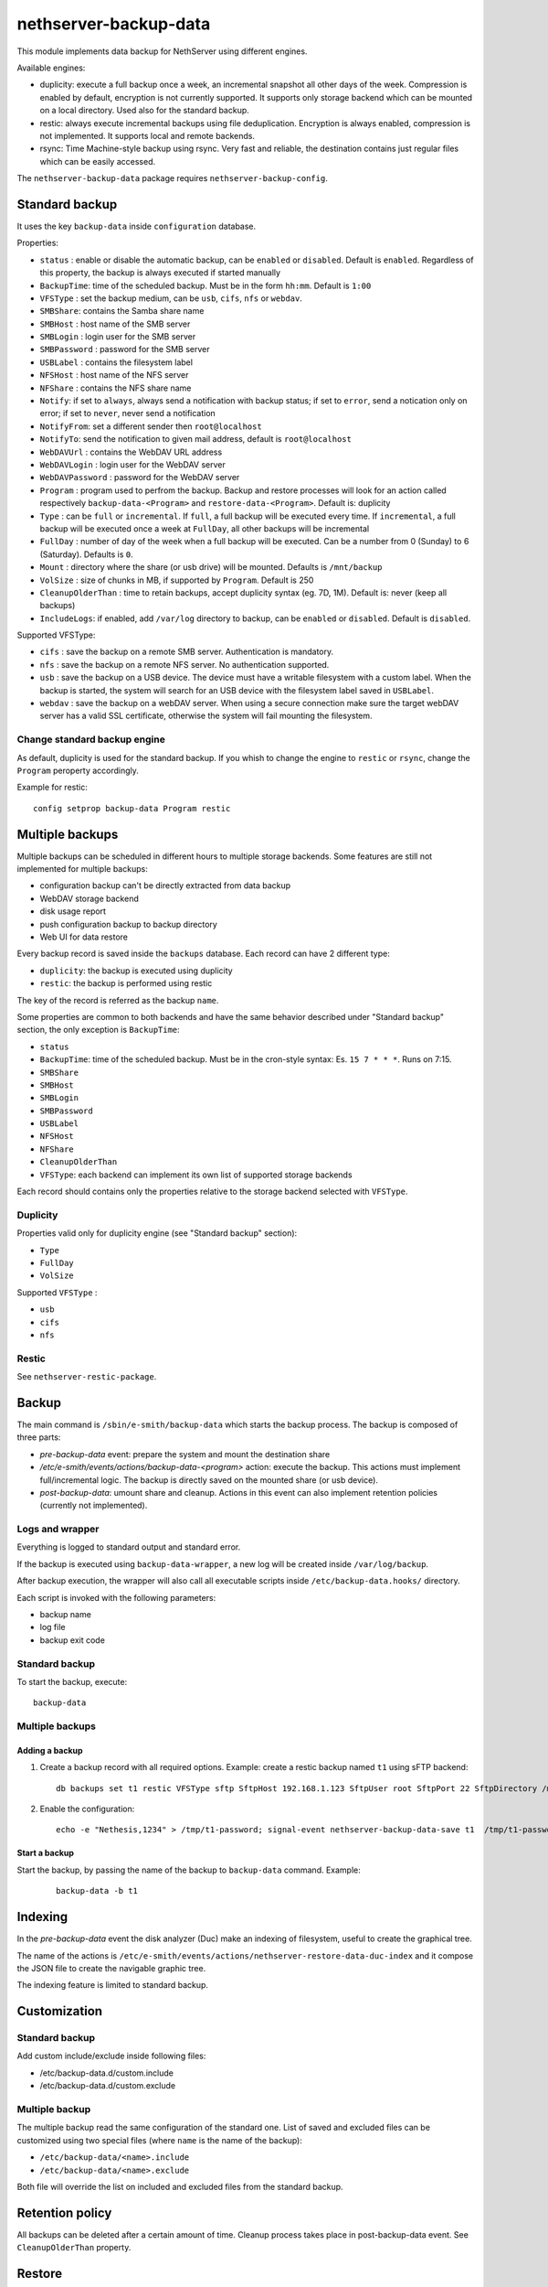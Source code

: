 ======================
nethserver-backup-data
======================

This module implements data backup for NethServer using different engines.

Available engines:

- duplicity: execute a full backup once a week, an incremental snapshot all other days of the week. Compression is enabled by default, encryption is not currently supported.
  It supports only storage backend which can be mounted on a local directory.  Used also for the standard backup.
- restic: always execute incremental backups using file deduplication. Encryption is always enabled, compression is not implemented.
  It supports local and remote backends.
- rsync: Time Machine-style backup using rsync. Very fast and reliable, the destination contains just regular files which can be easily accessed.


The ``nethserver-backup-data`` package requires ``nethserver-backup-config``.

Standard backup
===============

It uses the key ``backup-data`` inside ``configuration`` database.

Properties:

* ``status`` : enable or disable the automatic backup, can be ``enabled`` or ``disabled``. Default is ``enabled``. Regardless of this property, the backup is always executed if started manually
* ``BackupTime``: time of the scheduled backup. Must be in the form ``hh:mm``. Default is ``1:00``
* ``VFSType`` : set the backup medium, can be ``usb``, ``cifs``, ``nfs`` or ``webdav``.
* ``SMBShare``: contains the Samba share name
* ``SMBHost`` : host name of the SMB server
* ``SMBLogin`` : login user for the SMB server
* ``SMBPassword`` : password for the SMB server
* ``USBLabel`` : contains the filesystem label 
* ``NFSHost`` : host name of the NFS server
* ``NFShare`` : contains the NFS share name
* ``Notify``: if set to ``always``, always send a notification with backup status; if set to ``error``, send a notication only on error; if set to ``never``, never send a notification
* ``NotifyFrom``: set a different sender then ``root@localhost``
* ``NotifyTo``: send the notification to given mail address, default is ``root@localhost``
* ``WebDAVUrl`` : contains the WebDAV URL address
* ``WebDAVLogin`` : login user for the WebDAV server
* ``WebDAVPassword`` : password for the WebDAV server
* ``Program`` : program used to perfrom the backup. Backup and restore processes will look for an action called respectively  ``backup-data-<Program>`` and ``restore-data-<Program>``. Default is: duplicity
* ``Type`` : can be ``full`` or ``incremental``. If ``full``, a full backup will be executed every time. If ``incremental``, a full backup will be executed once a week at ``FullDay``, all other backups will be incremental
* ``FullDay`` : number of day of the week when a full backup will be executed. Can be a number from 0 (Sunday) to 6 (Saturday). Defaults is ``0``.
* ``Mount`` : directory where the share (or usb drive) will be mounted. Defaults is ``/mnt/backup``
* ``VolSize`` : size of chunks in MB, if supported by ``Program``. Default is 250
* ``CleanupOlderThan`` : time to retain backups, accept duplicity syntax (eg. 7D, 1M). Default is: never (keep all backups)
* ``IncludeLogs``: if enabled, add ``/var/log`` directory to backup, can be ``enabled`` or ``disabled``. Default is ``disabled``.

Supported VFSType:

* ``cifs`` : save the backup on a remote SMB server. Authentication is mandatory.
* ``nfs`` : save the backup on a remote NFS server. No authentication supported.
* ``usb`` : save the backup on a USB device. The device must have a writable filesystem with a custom label. 
  When the backup is started, the system will search for an USB device with the filesystem label saved in ``USBLabel``.
* ``webdav`` : save the backup on a webDAV server. When using a secure connection make sure the target webDAV server has a valid SSL certificate, otherwise the system will fail mounting the filesystem.

Change standard backup engine
-----------------------------

As default, duplicity is used for the standard backup.
If you whish to change the engine to ``restic`` or ``rsync``, change the ``Program`` peroperty accordingly.

Example for restic: ::

  config setprop backup-data Program restic

Multiple backups
================

Multiple backups can be scheduled in different hours to multiple storage backends.
Some features are still not implemented for multiple backups:

* configuration backup can't be directly extracted from data backup
* WebDAV storage backend
* disk usage report
* push configuration backup to backup directory
* Web UI for data restore


Every backup record is saved inside the ``backups`` database. Each record can have 2 different type:

* ``duplicity``: the backup is executed using duplicity
* ``restic``: the backup is performed using restic

The key of the record is referred as the backup ``name``.

Some properties are common to both backends and have the same behavior described under "Standard backup" section, the only exception is ``BackupTime``:

* ``status``
* ``BackupTime``: time of the scheduled backup. Must be in the cron-style syntax: Es. ``15 7 * * *``. Runs on 7:15.
* ``SMBShare``
* ``SMBHost``
* ``SMBLogin`` 
* ``SMBPassword``
* ``USBLabel``
* ``NFSHost``
* ``NFShare``
* ``CleanupOlderThan``
* ``VFSType``: each backend can implement its own list of supported storage backends

Each record should contains only the properties relative to the storage backend selected with ``VFSType``.

Duplicity
---------

Properties valid only for duplicity engine (see "Standard backup" section):

* ``Type``
* ``FullDay``
* ``VolSize``

Supported ``VFSType`` :

* ``usb``
* ``cifs``
* ``nfs``

Restic
------

See ``nethserver-restic-package``.

Backup
======

The main command is ``/sbin/e-smith/backup-data`` which starts the backup process. The backup is composed of three parts:

* *pre-backup-data* event: prepare the system and mount the destination share
* */etc/e-smith/events/actions/backup-data-<program>* action: execute the backup. This actions must implement full/incremental logic. The backup is directly saved on the mounted share (or usb device).
* *post-backup-data*: umount share and cleanup. Actions in this event can also implement retention policies (currently not implemented).


Logs and wrapper
----------------

Everything is logged to standard output and standard error.

If the backup is executed using ``backup-data-wrapper``,
a new log will be created inside ``/var/log/backup``.

After backup execution, the wrapper will also call
all executable scripts inside ``/etc/backup-data.hooks/`` directory.

Each script is invoked with the following parameters:

- backup name
- log file
- backup exit code


Standard backup
---------------

To start the backup, execute: ::

  backup-data


Multiple backups
----------------

Adding a backup
~~~~~~~~~~~~~~~

1. Create a backup record with all required options. Example: create a restic backup named ``t1`` using sFTP backend:

   ::

     db backups set t1 restic VFSType sftp SftpHost 192.168.1.123 SftpUser root SftpPort 22 SftpDirectory /mnt/t1 status enabled BackupTime 3:00 CleanupOlderThan 30D Notify error NotifyFrom '' NotifyTo root@localhost

2. Enable the configuration:

  ::

     echo -e "Nethesis,1234" > /tmp/t1-password; signal-event nethserver-backup-data-save t1  /tmp/t1-password

Start a backup
~~~~~~~~~~~~~~

Start the backup, by passing the name of the backup to ``backup-data`` command. Example:

  ::

    backup-data -b t1

Indexing
========

In the *pre-backup-data* event the disk analyzer (Duc) make an indexing of filesystem, useful to create the graphical tree.

The name of the actions is ``/etc/e-smith/events/actions/nethserver-restore-data-duc-index`` and it compose the JSON file to create
the navigable graphic tree.

The indexing feature is limited to standard backup.

Customization
=============

Standard backup
---------------

Add custom include/exclude inside following files:

* /etc/backup-data.d/custom.include
* /etc/backup-data.d/custom.exclude

Multiple backup
---------------

The multiple backup read the same configuration of the standard one.
List of saved and excluded files can be customized using two special files (where ``name`` is the name of the backup):

- ``/etc/backup-data/<name>.include``
- ``/etc/backup-data/<name>.exclude``

Both file will override the list on included and excluded files from the standard backup.

Retention policy
================

All backups can be deleted after a certain amount of time. Cleanup process takes place in post-backup-data event.
See ``CleanupOlderThan`` property.

Restore
=======

Restore from command line
-------------------------

The main command is ``/sbin/e-smith/restore-data`` which starts the restore process:

* *pre-restore-data* event: used to prepare the system (Eg. mysql stop)
* *restore-data-<program>* action: search for a backup in the configuration database and restore it
* *post-restore-data* event: used to inform programs about new available data (eg. mysql restart)

Standard backup
~~~~~~~~~~~~~~~

To restore all data into the original location, use: ::

  restore-data

To restore a file or directory, use: ::

  restore-file <position> <path>

Example: restore ``/var/lib/nethserver/secrets`` to the orignal position: ::

  restore-file / /var/lib/nethserver/secrets

Example: restore ``/var/lib/nethserver/secrets`` under ``/tmp``: ::

  restore-file /tmp /var/lib/nethserver/secrets

Multiple backup
~~~~~~~~~~~~~~~

To restore all data into the original location, use: ::

  restore-data -b <name>

To restore a file or directory, use: ::

  restore-file -b <name> <position> <path>


Restore from graphic interface
------------------------------

After the selection of the paths to restore, the main command called is ``/usr/libexec/nethserver/nethserver-restore-data-help`` that
reads the list of paths to restore and creates a executable command to restore the directories. If the second option of restore was selected (Restored file without overwrite the existing files), after the restore in a temp directory, the script moves the restored directories in the correct paths.

List backup contents
====================

The list of file inside the standard backup can be obtained using: ::

  /sbin/e-smith/backup-data-list

For multiple backup, use the ``-b`` option to pass the backup name: ::

 /sbin/e-smith/backup-data-list -b t1

Duplicity
=========

The default program used for backup is duplicity using the globbing file list feature. Encryption is disabled and duplicity cache is stored in ``/var/lib/nethserver/backup/duplicity/ directory``.
We plan to support all duplicity features in the near future.

See http://duplicity.nongnu.org/ for more information.


Listing backup sets
-------------------

To list current backup sets:

1. Mount the backup directory
2. Query duplicity status
3. Umount the backup directory

Just execute: ::

  /etc/e-smith/events/actions/mount-`config getprop backup-data VFSType`
  duplicity collection-status --no-encryption --archive-dir /var/lib/nethserver/backup/duplicity/ file:///mnt/backup/`config get SystemName`
  /etc/e-smith/events/actions/umount-`config getprop backup-data VFSType`


